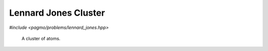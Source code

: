 Lennard Jones Cluster
======================================================

.. versionadded:: 2.11

*#include <pagmo/problems/lennard_jones.hpp>*

.. figure:: ../../images/lennard_jones.jpg

   A cluster of atoms.

.. cpp:namespace-push:: pagmo

.. cpp:class:: lennard_jones

   This is a box-constrained continuous single-objective problem. It represents the minimization
   of the energy of a cluster of atoms assuming a Lennard-Jones potential between each pair.
   The complexity for computing the objective function scales with the square of the number of atoms.
  
   The decision vector contains :math:`[z_2, y_3, z_3, x_4, y_4, z_4, ....]` as the cartesian coordinates
   :math:`x_1, y_1, z_1, x_2, y_2` and :math:`x_3` are fixed to be zero.
  
   See: http://doye.chem.ox.ac.uk/jon/structures/LJ.html
  
   .. cpp:function:: lennard_jones(unsigned atoms = 3u)

      Constructs a UDP representing the Lennard Jones Clusters global optimisation problem.

      :param atoms: the number of atoms in the cluster.
      :exception std\:\:invalid_argument: if *atoms* is < 3

   .. cpp:function:: vector_double fitness(const vector_double &x) const

      Computes the fitness for this UDP. The complexity is :math:`n^2`, where :math:`n^2` is the number of atoms.
    
      :param x: the decision vector.
      :return: the fitness of *x*.

   .. cpp:function:: std::pair<vector_double, vector_double> get_bounds() const

      Returns the box-bounds for this UDP.
     
      :return: the lower and upper bounds for each of the decision vector components.

   .. cpp:function:: std::string get_name() const

      Returns the problem name.

      :return: a string containing the problem name: "Lennard Jones Cluster (*atoms* atoms)".

